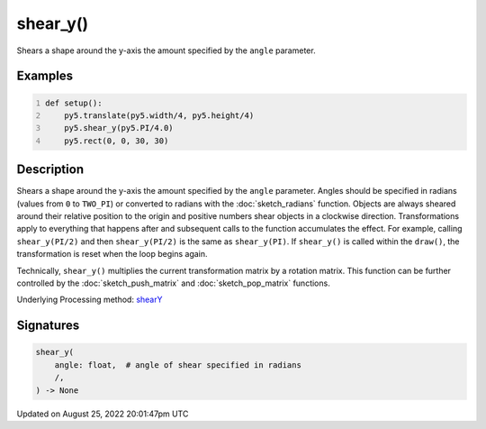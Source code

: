 shear_y()
=========

Shears a shape around the y-axis the amount specified by the ``angle`` parameter.

Examples
--------

.. raw:: html

    <div class="example-table">

.. raw:: html

    <div class="example-row"><div class="example-cell-image">

.. image:: /images/reference/Sketch_shear_y_0.png
    :alt: example picture for shear_y()

.. raw:: html

    </div><div class="example-cell-code">

.. code:: python
    :number-lines:

    def setup():
        py5.translate(py5.width/4, py5.height/4)
        py5.shear_y(py5.PI/4.0)
        py5.rect(0, 0, 30, 30)

.. raw:: html

    </div></div>

.. raw:: html

    </div>

Description
-----------

Shears a shape around the y-axis the amount specified by the ``angle`` parameter. Angles should be specified in radians (values from ``0`` to ``TWO_PI``) or converted to radians with the :doc:`sketch_radians` function. Objects are always sheared around their relative position to the origin and positive numbers shear objects in a clockwise direction. Transformations apply to everything that happens after and subsequent calls to the function accumulates the effect. For example, calling ``shear_y(PI/2)`` and then ``shear_y(PI/2)`` is the same as ``shear_y(PI)``. If ``shear_y()`` is called within the ``draw()``, the transformation is reset when the loop begins again.
 
Technically, ``shear_y()`` multiplies the current transformation matrix by a rotation matrix. This function can be further controlled by the :doc:`sketch_push_matrix` and :doc:`sketch_pop_matrix` functions.

Underlying Processing method: `shearY <https://processing.org/reference/shearY_.html>`_

Signatures
------

.. code:: python

    shear_y(
        angle: float,  # angle of shear specified in radians
        /,
    ) -> None
Updated on August 25, 2022 20:01:47pm UTC

